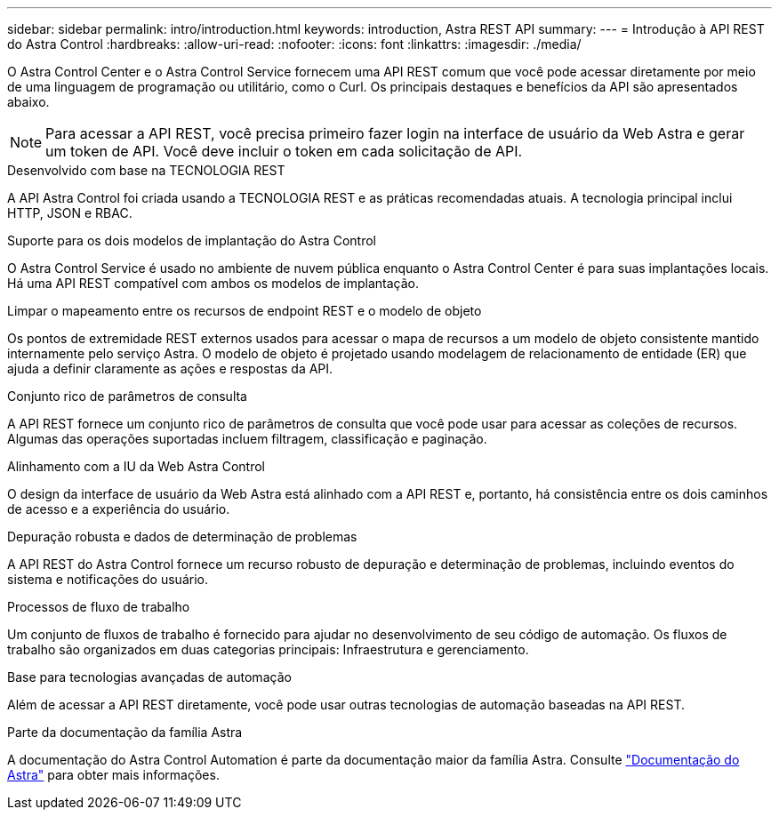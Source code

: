 ---
sidebar: sidebar 
permalink: intro/introduction.html 
keywords: introduction, Astra REST API 
summary:  
---
= Introdução à API REST do Astra Control
:hardbreaks:
:allow-uri-read: 
:nofooter: 
:icons: font
:linkattrs: 
:imagesdir: ./media/


[role="lead"]
O Astra Control Center e o Astra Control Service fornecem uma API REST comum que você pode acessar diretamente por meio de uma linguagem de programação ou utilitário, como o Curl. Os principais destaques e benefícios da API são apresentados abaixo.


NOTE: Para acessar a API REST, você precisa primeiro fazer login na interface de usuário da Web Astra e gerar um token de API. Você deve incluir o token em cada solicitação de API.

.Desenvolvido com base na TECNOLOGIA REST
A API Astra Control foi criada usando a TECNOLOGIA REST e as práticas recomendadas atuais. A tecnologia principal inclui HTTP, JSON e RBAC.

.Suporte para os dois modelos de implantação do Astra Control
O Astra Control Service é usado no ambiente de nuvem pública enquanto o Astra Control Center é para suas implantações locais. Há uma API REST compatível com ambos os modelos de implantação.

.Limpar o mapeamento entre os recursos de endpoint REST e o modelo de objeto
Os pontos de extremidade REST externos usados para acessar o mapa de recursos a um modelo de objeto consistente mantido internamente pelo serviço Astra. O modelo de objeto é projetado usando modelagem de relacionamento de entidade (ER) que ajuda a definir claramente as ações e respostas da API.

.Conjunto rico de parâmetros de consulta
A API REST fornece um conjunto rico de parâmetros de consulta que você pode usar para acessar as coleções de recursos. Algumas das operações suportadas incluem filtragem, classificação e paginação.

.Alinhamento com a IU da Web Astra Control
O design da interface de usuário da Web Astra está alinhado com a API REST e, portanto, há consistência entre os dois caminhos de acesso e a experiência do usuário.

.Depuração robusta e dados de determinação de problemas
A API REST do Astra Control fornece um recurso robusto de depuração e determinação de problemas, incluindo eventos do sistema e notificações do usuário.

.Processos de fluxo de trabalho
Um conjunto de fluxos de trabalho é fornecido para ajudar no desenvolvimento de seu código de automação. Os fluxos de trabalho são organizados em duas categorias principais: Infraestrutura e gerenciamento.

.Base para tecnologias avançadas de automação
Além de acessar a API REST diretamente, você pode usar outras tecnologias de automação baseadas na API REST.

.Parte da documentação da família Astra
A documentação do Astra Control Automation é parte da documentação maior da família Astra. Consulte https://docs.netapp.com/us-en/astra-family/["Documentação do Astra"^] para obter mais informações.
